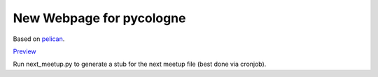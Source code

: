 New Webpage for pycologne
=========================


Based on `pelican <http://docs.getpelican.com>`_.

`Preview <https://lostpackets.de/pycologne.de>`_

Run next_meetup.py to generate a stub for the next meetup file (best done via cronjob).
